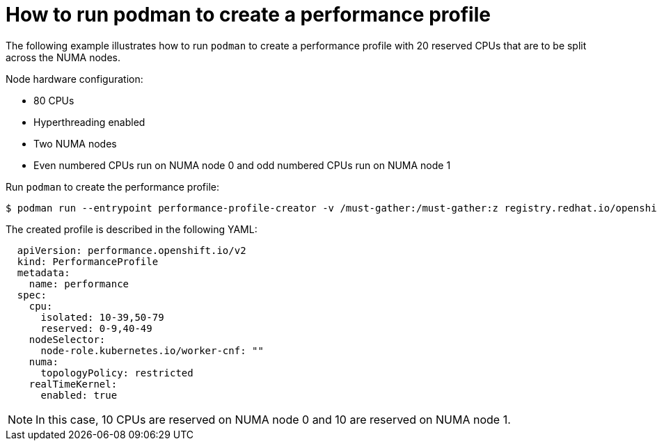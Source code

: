 // Module included in the following assemblies:
//
// * scalability_and_performance/low_latency_tuning/cnf-tuning-low-latency-nodes-with-perf-profile.adoc

[id="how-to-run-podman-to-create-a-profile_{context}"]
= How to run podman to create a performance profile

// Is this example required for a specific reason? 
The following example illustrates how to run `podman` to create a performance profile with 20 reserved CPUs that are to be split across the NUMA nodes.

Node hardware configuration:

* 80 CPUs
* Hyperthreading enabled
* Two NUMA nodes
* Even numbered CPUs run on NUMA node 0 and odd numbered CPUs run on NUMA node 1

Run `podman` to create the performance profile:

[source,terminal,subs="attributes+"]
----
$ podman run --entrypoint performance-profile-creator -v /must-gather:/must-gather:z registry.redhat.io/openshift4/ose-cluster-node-tuning-operator:latest --mcp-name=worker-cnf --reserved-cpu-count=20 --rt-kernel=true --split-reserved-cpus-across-numa=true --must-gather-dir-path /must-gather > my-performance-profile.yaml
----

The created profile is described in the following YAML:

[source,yaml]
----
  apiVersion: performance.openshift.io/v2
  kind: PerformanceProfile
  metadata:
    name: performance
  spec:
    cpu:
      isolated: 10-39,50-79
      reserved: 0-9,40-49
    nodeSelector:
      node-role.kubernetes.io/worker-cnf: ""
    numa:
      topologyPolicy: restricted
    realTimeKernel:
      enabled: true
----

[NOTE]
====
In this case, 10 CPUs are reserved on NUMA node 0 and 10 are reserved on NUMA node 1.
====
